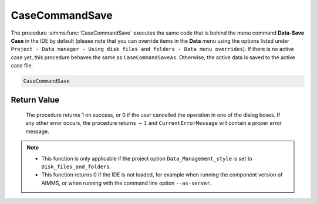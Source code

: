 .. aimms:procedure:: CaseCommandSave()

.. _CaseCommandSave:

CaseCommandSave
===============

The procedure :aimms:func:`CaseCommandSave` executes the same code that is behind
the menu command **Data-Save Case** in the IDE by default (please note
that you can override items in the **Data** menu using the options
listed under
``Project - Data manager - Using disk files and folders - Data menu overrides``).
If there is no active case yet, this procedure behaves the same as
``CaseCommandSaveAs``. Otherwise, the active data is saved to the active
case file.

.. code-block:: aimms

    CaseCommandSave

Return Value
------------

    The procedure returns 1 on success, or 0 if the user cancelled the
    operation in one of the dialog boxes. If any other error occurs, the
    procedure returns :math:`-1` and ``CurrentErrorMessage`` will contain a
    proper error message.

.. note::

    -  This function is only applicable if the project option
       ``Data_Management_style`` is set to ``Disk_files_and_folders``.

    -  This function returns 0 if the IDE is not loaded, for example when
       running the component version of AIMMS, or when running with the
       command line option ``--as-server``.

.. seealso::

    The procedures :aimms:func:`CaseCommandLoadAsActive`, :aimms:func:`CaseCommandLoadIntoActive`, :aimms:func:`CaseCommandMergeIntoActive`, :aimms:func:`CaseCommandNew`, :aimms:func:`CaseCommandSaveAs`
